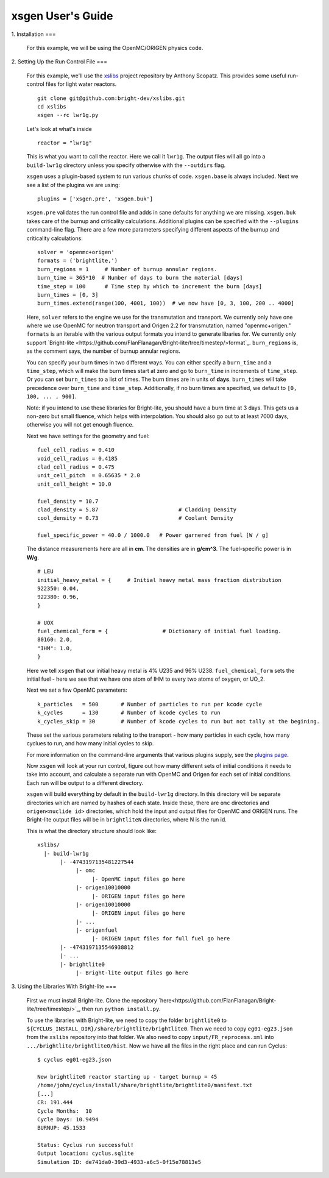 xsgen User's Guide
==================

1. Installation
===

   .. include:: ../README.rst
      :start-after: .. install-start
      :end-before: .. install-end

   For this example, we will be using the OpenMC/ORIGEN physics code.


2. Setting Up the Run Control File
===

   For this example, we'll use the `xslibs
   <https://github.com/bright-dev/xslibs>`_ project repository by
   Anthony Scopatz. This provides some useful run-control files for
   light water reactors. ::

     git clone git@github.com:bright-dev/xslibs.git
     cd xslibs
     xsgen --rc lwr1g.py

   Let's look at what's inside ::

     reactor = "lwr1g"

   This is what you want to call the reactor. Here we call it
   ``lwr1g``. The output files will all go into a ``build-lwr1g``
   directory unless you specify otherwise with the ``--outdirs`` flag.

   ``xsgen`` uses a plugin-based system to run various chunks of
   code. ``xsgen.base`` is always included.  Next we see a list of the
   plugins we are using::

     plugins = ['xsgen.pre', 'xsgen.buk']

   ``xsgen.pre`` validates the run control file and adds in sane
   defaults for anything we are missing.  ``xsgen.buk`` takes care of
   the burnup and criticality calculations.  Additional plugins can be
   specified with the ``--plugins`` command-line flag.  There are a
   few more parameters specifying different aspects of the burnup and
   criticality calculations::

     solver = 'openmc+origen'
     formats = ('brightlite,')
     burn_regions = 1     # Number of burnup annular regions.
     burn_time = 365*10  # Number of days to burn the material [days]
     time_step = 100      # Time step by which to increment the burn [days]
     burn_times = [0, 3]
     burn_times.extend(range(100, 4001, 100))  # we now have [0, 3, 100, 200 .. 4000]

   Here, ``solver`` refers to the engine we use for the transmutation
   and transport. We currently only have one where we use OpenMC for
   neutron transport and Origen 2.2 for transmutation, named
   "openmc+origen." ``formats`` is an iterable with the various output
   formats you intend to generate libaries for. We currently only
   support `Bright-lite
   <https://github.com/FlanFlanagan/Bright-lite/tree/timestep/>format`_.
   ``burn_regions`` is, as the comment says, the number of burnup
   annular regions.

   You can specify your burn times in two different ways. You can
   either specify a ``burn_time`` and a ``time_step``, which will make
   the burn times start at zero and go to ``burn_time`` in increments
   of ``time_step``. Or you can set ``burn_times`` to a list of times.
   The burn times are in units of **days**. ``burn_times`` will take
   precedence over ``burn_time`` and ``time_step``. Additionally, if
   no burn times are specified, we default to ``[0, 100, ... , 900]``.

   Note: if you intend to use these libraries for Bright-lite, you
   should have a burn time at 3 days. This gets us a non-zero but
   small fluence, which helps with interpolation. You should also go
   out to at least 7000 days, otherwise you will not get enough
   fluence.

   Next we have settings for the geometry and fuel::

     fuel_cell_radius = 0.410
     void_cell_radius = 0.4185
     clad_cell_radius = 0.475
     unit_cell_pitch  = 0.65635 * 2.0
     unit_cell_height = 10.0

     fuel_density = 10.7
     clad_density = 5.87                         # Cladding Density
     cool_density = 0.73                         # Coolant Density

     fuel_specific_power = 40.0 / 1000.0   # Power garnered from fuel [W / g]

   The distance measurements here are all in **cm**.  The densities are in
   **g/cm^3**.  The fuel-specific power is in **W/g**. ::

     # LEU
     initial_heavy_metal = {     # Initial heavy metal mass fraction distribution
     922350: 0.04,
     922380: 0.96,
     }

     # UOX
     fuel_chemical_form = {                 # Dictionary of initial fuel loading.
     80160: 2.0,
     "IHM": 1.0,
     }

   Here we tell ``xsgen`` that our initial heavy metal is 4% U235 and
   96% U238.  ``fuel_chemical_form`` sets the initial fuel - here we
   see that we have one atom of IHM to every two atoms of oxygen, or
   UO_2.

   Next we set a few OpenMC parameters::

     k_particles   = 500       # Number of particles to run per kcode cycle
     k_cycles      = 130       # Number of kcode cycles to run
     k_cycles_skip = 30        # Number of kcode cycles to run but not tally at the begining.

   These set the various parameters relating to the transport - how
   many particles in each cycle, how many cyclues to run, and how many
   initial cycles to skip.

   For more information on the command-line arguments that various
   plugins supply, see the `plugins page <plugins.html>`_.

   Now ``xsgen`` will look at your run control, figure out how many
   different sets of initial conditions it needs to take into account,
   and calculate a separate run with OpenMC and Origen for each set of
   initial conditions. Each run will be output to a different
   directory.

   ``xsgen`` will build everything by default in the ``build-lwr1g``
   directory. In this directory will be separate directories which are
   named by hashes of each state. Inside these, there are ``omc``
   directories and ``origen<nuclide id>`` directories, which hold the
   input and output files for OpenMC and ORIGEN runs. The Bright-lite
   output files will be in ``brightliteN`` directories, where N is the
   run id.

   This is what the directory structure should look like::

     xslibs/
       |- build-lwr1g
            |- -4743197135481227544
                 |- omc
                      |- OpenMC input files go here
                 |- origen10010000
                      |- ORIGEN input files go here
                 |- origen10010000
                      |- ORIGEN input files go here
                 |- ...
                 |- origenfuel
                      |- ORIGEN input files for full fuel go here
            |- -4743197135546938812
            |- ...
            |- brightlite0
                 |- Bright-lite output files go here


3. Using the Libraries With Bright-lite
===

   First we must install Bright-lite. Clone the repository
   `here<https://github.com/FlanFlanagan/Bright-lite/tree/timestep/>`_,
   then run ``python install.py``.

   To use the libraries with Bright-lite, we need to copy the folder
   ``brightlite0`` to
   ``${CYCLUS_INSTALL_DIR}/share/brightlite/brightlite0``.  Then we
   need to copy ``eg01-eg23.json`` from the ``xslibs`` repository into
   that folder. We also need to copy ``input/FR_reprocess.xml`` into
   ``.../brightlite/brightlite0/hist``. Now we have all the files in
   the right place and can run Cyclus::

     $ cyclus eg01-eg23.json

     New brightlite0 reactor starting up - target burnup = 45
     /home/john/cyclus/install/share/brightlite/brightlite0/manifest.txt
     [...]
     CR: 191.444
     Cycle Months:  10
     Cycle Days: 10.9494
     BURNUP: 45.1533

     Status: Cyclus run successful!
     Output location: cyclus.sqlite
     Simulation ID: de741da0-39d3-4933-a6c5-0f15e78813e5
